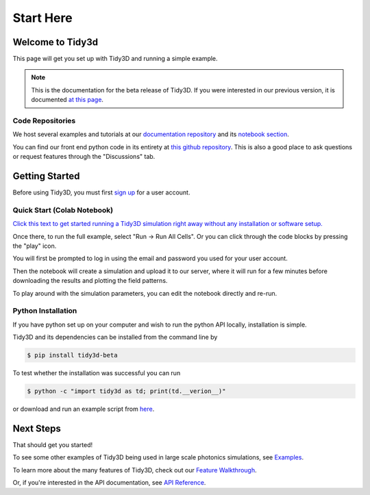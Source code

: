 **********
Start Here
**********

Welcome to Tidy3d
=================

This page will get you set up with Tidy3D and running a simple example.

.. note:: This is the documentation for the beta release of Tidy3D.  If you were interested in our previous version, it is documented `at this page <https://simulation.cloud/docs/html/index.html>`_. 

Code Repositories
-----------------

We host several examples and tutorials at our `documentation repository <https://github.com/flexcompute-readthedocs/tidy3d-docs>`_ and its `notebook section <https://github.com/flexcompute-readthedocs/tidy3d-docs/tree/readthedocs/docs/source/notebooks>`_.

You can find our front end python code in its entirety at `this github repository <https://github.com/flexcompute/tidy3d>`_.  This is also a good place to ask questions or request features through the "Discussions" tab.

Getting Started
===============

Before using Tidy3D, you must first `sign up <https://client.simulation.cloud/login>`_ for a user account.

Quick Start (Colab Notebook)
----------------------------

`Click this text to get started running a Tidy3D simulation right away without any installation or software setup. <https://mybinder.org/v2/gh/flexcompute-readthedocs/tidy3d-docs/readthedocs?labpath=docs%2Fsource%2Fnotebooks%2FStartHere.ipynb>`_

Once there, to run the full example, select "Run -> Run All Cells".  Or you can click through the code blocks by pressing the "play" icon.

You will first be prompted to log in using the email and password you used for your user account.

Then the notebook will create a simulation and upload it to our server, where it will run for a few minutes before downloading the results and plotting the field patterns.

.. image:: _static/quickstart_fields.png
   :width: 600

To play around with the simulation parameters, you can edit the notebook directly and re-run.

Python Installation
-------------------

If you have python set up on your computer and wish to run the python API locally, installation is simple.

Tidy3D and its dependencies can be installed from the command line by

.. code-block:: bash

    $ pip install tidy3d-beta

To test whether the installation was successful you can run

.. code-block:: bash

    $ python -c "import tidy3d as td; print(td.__verion__)"

or download and run an example script from `here <https://github.com/flexcompute-readthedocs/tidy3d-docs/blob/readthedocs/docs/StartHere.py>`_.

Next Steps
==========

That should get you started!  

To see some other examples of Tidy3D being used in large scale photonics simulations, see `Examples <./examples.html>`_.

To learn more about the many features of Tidy3D, check out our `Feature Walkthrough <./examples/Simulation.html>`_.

Or, if you're interested in the API documentation, see `API Reference <./api.html>`_.